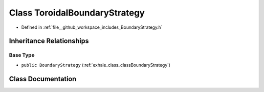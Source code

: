 .. _exhale_class_classToroidalBoundaryStrategy:

Class ToroidalBoundaryStrategy
==============================

- Defined in :ref:`file__github_workspace_includes_BoundaryStrategy.h`


Inheritance Relationships
-------------------------

Base Type
*********

- ``public BoundaryStrategy`` (:ref:`exhale_class_classBoundaryStrategy`)


Class Documentation
-------------------


.. doxygenclass:: ToroidalBoundaryStrategy
   :project: GDSiMS
   :members:
   :protected-members:
   :undoc-members: